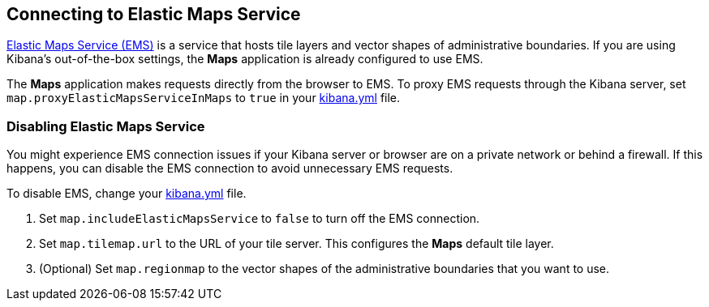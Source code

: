 [role="xpack"]
[[maps-connect-to-ems]]
== Connecting to Elastic Maps Service

https://www.elastic.co/elastic-maps-service[Elastic Maps Service (EMS)] is a service that hosts
tile layers and vector shapes of administrative boundaries.
If you are using Kibana's out-of-the-box settings, the **Maps** application is already configured to use EMS.

The **Maps** application makes requests directly from the browser to EMS.
To proxy EMS requests through the Kibana server, set `map.proxyElasticMapsServiceInMaps` to `true` in your <<settings, kibana.yml>> file.


[float]
=== Disabling Elastic Maps Service

You might experience EMS connection issues if your Kibana server or browser are on a private network or
behind a firewall. If this happens, you can disable the EMS connection to avoid unnecessary EMS requests.

To disable EMS, change your <<settings, kibana.yml>> file.

. Set `map.includeElasticMapsService` to `false` to turn off the EMS connection.
. Set `map.tilemap.url` to the URL of your tile server. This configures the **Maps** default tile layer.
. (Optional) Set `map.regionmap` to the vector shapes of the administrative boundaries that you want to use.
